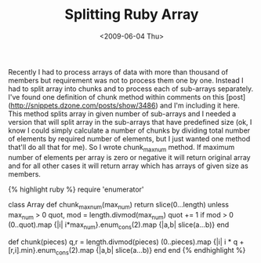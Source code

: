 #+TITLE: Splitting Ruby Array
#+DATE: <2009-06-04 Thu>
#+TAGS: ruby

Recently I had to process arrays of data with more than thousand of
members but requirement was not to process them one by one. Instead I
had to split array into chunks and to process each of sub-arrays
separately. I've found one definition of chunk method within comments
on this [post](http://snippets.dzone.com/posts/show/3486) and I'm
including it here. This method splits array in given number of
sub-arrays and I needed a version that will split array in the
sub-arrays that have predefined size (ok, I know I could simply
calculate a number of chunks by dividing total number of elements by
required number of elements, but I just wanted one method that'll do
all that for me). So I wrote chunk_max_num method. If maximum number
of elements per array is zero or negative it will return original
array and for all other cases it will return array which has arrays of
given size as members.

{% highlight ruby %}
require 'enumerator'

class Array
  def chunk_max_num(max_num)
    return slice(0...length) unless max_num > 0
    quot, mod = length.divmod(max_num)
    quot += 1 if mod > 0
    (0..quot).map {|i| i*max_num}.enum_cons(2).map {|a,b| slice(a...b)}
  end

  def chunk(pieces)
    q,r = length.divmod(pieces)
    (0..pieces).map {|i| i * q + [r,i].min}.enum_cons(2).map {|a,b| slice(a...b)}
  end
end
{% endhighlight %}
